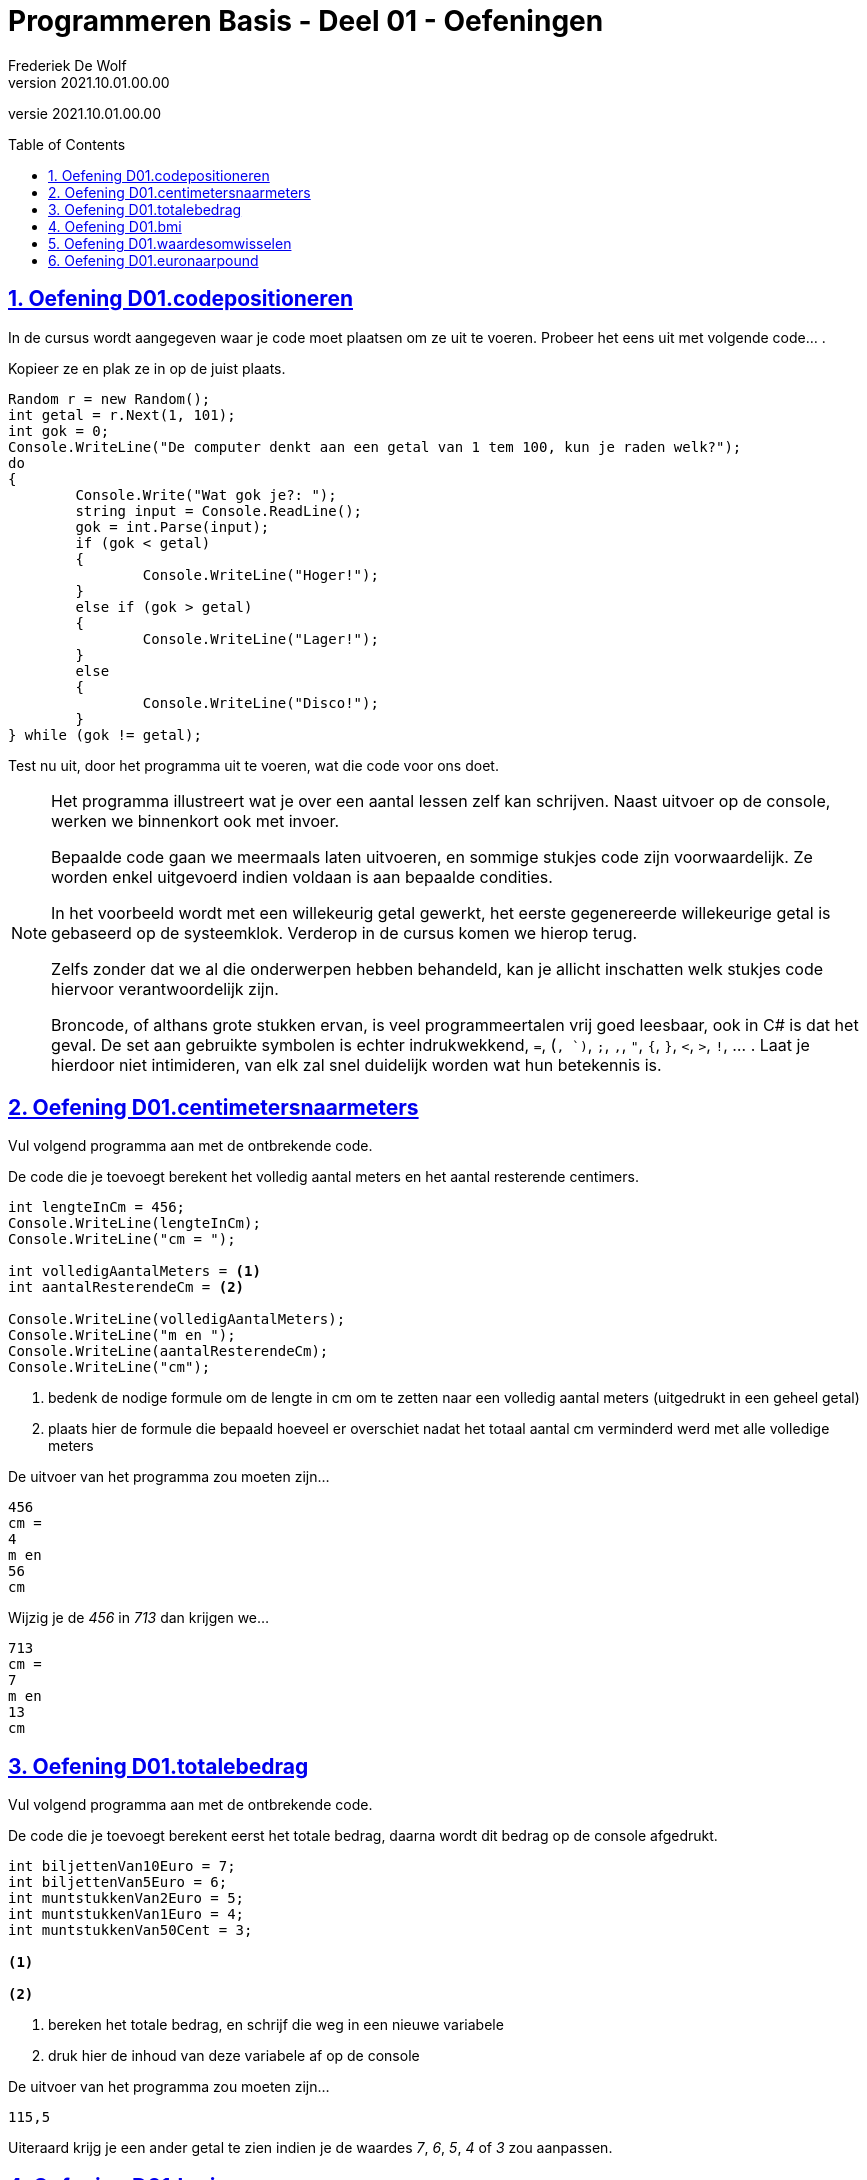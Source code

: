 = Programmeren Basis - Deel 01 - Oefeningen
Frederiek De Wolf
v2021.10.01.00.00
// toc and section numbering
:toc: preamble
:toclevels: 4
:sectnums: 
:sectlinks:
:sectnumlevels: 4
// source code formatting
:prewrap!:
:source-highlighter: rouge
:source-language: csharp
:rouge-style: github
:rouge-css: class
// inject css for highlights using docinfo
:docinfodir: ../common
:docinfo: shared-head
// folders
:imagesdir: images
:url-verdieping: ../{docname}-verdieping/{docname}-verdieping.adoc
// experimental voor kdb: en btn: macro's van AsciiDoctor
:experimental:

//preamble
[.text-right]
versie {revnumber}

== Oefening D01.codepositioneren

In de cursus wordt aangegeven waar je code moet plaatsen om ze uit te voeren.  Probeer het eens uit met volgende code... . 

Kopieer ze en plak ze in op de juist plaats.

[source,csharp,linenums]
----
Random r = new Random();
int getal = r.Next(1, 101);
int gok = 0;
Console.WriteLine("De computer denkt aan een getal van 1 tem 100, kun je raden welk?");
do
{
	Console.Write("Wat gok je?: ");
	string input = Console.ReadLine();
	gok = int.Parse(input);
	if (gok < getal)
	{
		Console.WriteLine("Hoger!");
	}
	else if (gok > getal)
	{
		Console.WriteLine("Lager!");
	}
	else
	{
		Console.WriteLine("Disco!");
	}
} while (gok != getal);
----

Test nu uit, door het programma uit te voeren, wat die code voor ons doet.

[NOTE]
==============================
Het programma illustreert wat je over een aantal lessen zelf kan schrijven.  Naast uitvoer op de console, werken we binnenkort ook met invoer.

Bepaalde code gaan we meermaals laten uitvoeren, en sommige stukjes code zijn voorwaardelijk. Ze worden enkel uitgevoerd indien voldaan is aan bepaalde condities.

In het voorbeeld wordt met een willekeurig getal gewerkt, het eerste gegenereerde willekeurige getal is gebaseerd op de systeemklok.  Verderop in de cursus komen we hierop terug.

Zelfs zonder dat we al die onderwerpen hebben behandeld, kan je allicht inschatten welk stukjes code hiervoor verantwoordelijk zijn.

Broncode, of althans grote stukken ervan, is veel programmeertalen vrij goed leesbaar, ook in C# is dat het geval.  De set aan gebruikte symbolen is echter indrukwekkend, `=`, (`, `)`, `;`, `,`, `"`, `{`, `}`, `<`, `>`, `!`, ... .  Laat je hierdoor niet intimideren, van elk zal snel duidelijk worden wat hun betekennis is.
==============================

== Oefening D01.centimetersnaarmeters

Vul volgend programma aan met de ontbrekende code.  

De code die je toevoegt berekent het volledig aantal meters en het aantal resterende centimers. 

[source,csharp,linenums]
----
int lengteInCm = 456;
Console.WriteLine(lengteInCm);
Console.WriteLine("cm = ");

int volledigAantalMeters = <1>
int aantalResterendeCm = <2>

Console.WriteLine(volledigAantalMeters);
Console.WriteLine("m en ");
Console.WriteLine(aantalResterendeCm);
Console.WriteLine("cm");
----
<1> bedenk de nodige formule om de lengte in cm om te zetten naar een volledig aantal meters (uitgedrukt in een geheel getal)
<2> plaats hier de formule die bepaald hoeveel er overschiet nadat het totaal aantal cm verminderd werd met alle volledige meters

De uitvoer van het programma zou moeten zijn...

[source, shell]
----
456
cm =
4
m en 
56
cm
----

Wijzig je de __456__ in __713__ dan krijgen we...

[source, shell]
----
713
cm =
7
m en 
13
cm
----

== Oefening D01.totalebedrag

Vul volgend programma aan met de ontbrekende code.  

De code die je toevoegt berekent eerst het totale bedrag, daarna wordt dit bedrag op de console afgedrukt. 

[source,csharp,linenums]
----
int biljettenVan10Euro = 7;
int biljettenVan5Euro = 6;
int muntstukkenVan2Euro = 5;
int muntstukkenVan1Euro = 4;
int muntstukkenVan50Cent = 3;

<1>

<2>
----
<1> bereken het totale bedrag, en schrijf die weg in een nieuwe variabele
<2> druk hier de inhoud van deze variabele af op de console


De uitvoer van het programma zou moeten zijn...

[source, shell]
----
115,5
----

Uiteraard krijg je een ander getal te zien indien je de waardes __7__, __6__, __5__, __4__ of __3__ zou aanpassen.

== Oefening D01.bmi

Vul volgend programma aan met de ontbrekende code.  

De code die je toevoegt berekent de __body mass index__ op basis van een lengte uitgedrukt in cm, en gewicht uitgedrukt in kg. 

[NOTE]
========================
De body mass index (__bmi__) kan je bepalen door het gewicht in kilogram te delen door het kwadraat van de lengte uitgedrukt in meters.

Het kwadraat van een bepaald getal kan je uiteraard bepalen door dat getal met zichzelf te vermenigvuldigen.
========================

[source,csharp,linenums]
----
int lengteInCm = 182;
int gewichtInKg = 72;

<1>

Console.WriteLine(bmi);
----
<1> bereken het bmi, maak eventueel gebruik van extra variabelen, en zorg ervoor dat de bmi waarde in de juist variabele terechtkomt

De uitvoer van het programma zou moeten zijn...

[source, shell]
----
21,7365052529888
----

== Oefening D01.waardesomwisselen

Vul volgend programma aan met de ontbrekende code.  

De code die je toevoegt wisselt de inhoud van de variabelen om. 

[source,csharp,linenums]
----
int a = 5;
int b = 13;

<1>

Console.WriteLine(a);
Console.WriteLine(b);
----
<1> verwissel hier de inhoud van de variabelen `a` en `b`

De bedoeling is dat wel degelijk eerst __13__ wordt afgedrukt (de nieuwe inhoud van de `a` variabele, pas daarna __5__ (de nieuwe inhoud van de `b` variabele.

[source, shell]
----
13
5
----

TIP: Maak eventueel gebruik van extra variabelen.

== Oefening D01.euronaarpound

Vul volgend programma aan met de ontbrekende code.

Maak een programma dat een __Euro__ bedrag omzet in __Pound Sterling__.  

We vertrekkende van een gekende Euro waarde, en gaan uit van volgende wisselkoers: __1 Euro = 0,88 Pound Sterling__

[source,csharp,linenums]
----
double euroBedrag = 105.4;
<1>
<2>

Console.Write(euroBedrag);
Console.Write("EUR = ");
Console.Write(poundBedrag);
Console.Write("GPB");
----
<1> bekijk of je nog variabelen ontbreekt (nog variabelen moet declareren)
<2> ken de juiste waardes toe aan alle variabelen, eventueel gebaseerd op de juist formule

NOTE: In tegenstelling tot de `WriteLine` method zal de `Write` method na de waarde geen __newline__ (lees: __enter__) afdrukken.

De uitvoer van het programma zou moeten zijn...

[source, shell]
----
105,4EUR = 92,752GPB
----
